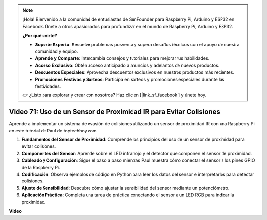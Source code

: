 .. note::

    ¡Hola! Bienvenido a la comunidad de entusiastas de SunFounder para Raspberry Pi, Arduino y ESP32 en Facebook. Únete a otros apasionados para profundizar en el mundo de Raspberry Pi, Arduino y ESP32.

    **¿Por qué unirte?**

    - **Soporte Experto**: Resuelve problemas posventa y supera desafíos técnicos con el apoyo de nuestra comunidad y equipo.
    - **Aprende y Comparte**: Intercambia consejos y tutoriales para mejorar tus habilidades.
    - **Acceso Exclusivo**: Obtén acceso anticipado a anuncios y adelantos de nuevos productos.
    - **Descuentos Especiales**: Aprovecha descuentos exclusivos en nuestros productos más recientes.
    - **Promociones Festivas y Sorteos**: Participa en sorteos y promociones especiales durante las festividades.

    👉 ¿Listo para explorar y crear con nosotros? Haz clic en [|link_sf_facebook|] y únete hoy.

Video 71: Uso de un Sensor de Proximidad IR para Evitar Colisiones
=======================================================================================

Aprende a implementar un sistema de evasión de colisiones utilizando un sensor de proximidad IR con una Raspberry Pi en este tutorial de Paul de toptechboy.com.

#. **Fundamentos del Sensor de Proximidad**: Comprende los principios del uso de un sensor de proximidad para evitar colisiones.
#. **Componentes del Sensor**: Aprende sobre el LED infrarrojo y el detector que componen el sensor de proximidad.
#. **Cableado y Configuración**: Sigue el paso a paso mientras Paul muestra cómo conectar el sensor a los pines GPIO de la Raspberry Pi.
#. **Codificación**: Observa ejemplos de código en Python para leer los datos del sensor e interpretarlos para detectar colisiones.
#. **Ajuste de Sensibilidad**: Descubre cómo ajustar la sensibilidad del sensor mediante un potenciómetro.
#. **Aplicación Práctica**: Completa una tarea de práctica conectando el sensor a un LED RGB para indicar la proximidad.

**Video**

.. raw:: html

    <iframe width="700" height="500" src="https://www.youtube.com/embed/5cqzPlkQKns?si=XEcLSb2GIhpWgYOz" title="YouTube video player" frameborder="0" allow="accelerometer; autoplay; clipboard-write; encrypted-media; gyroscope; picture-in-picture; web-share" allowfullscreen></iframe>